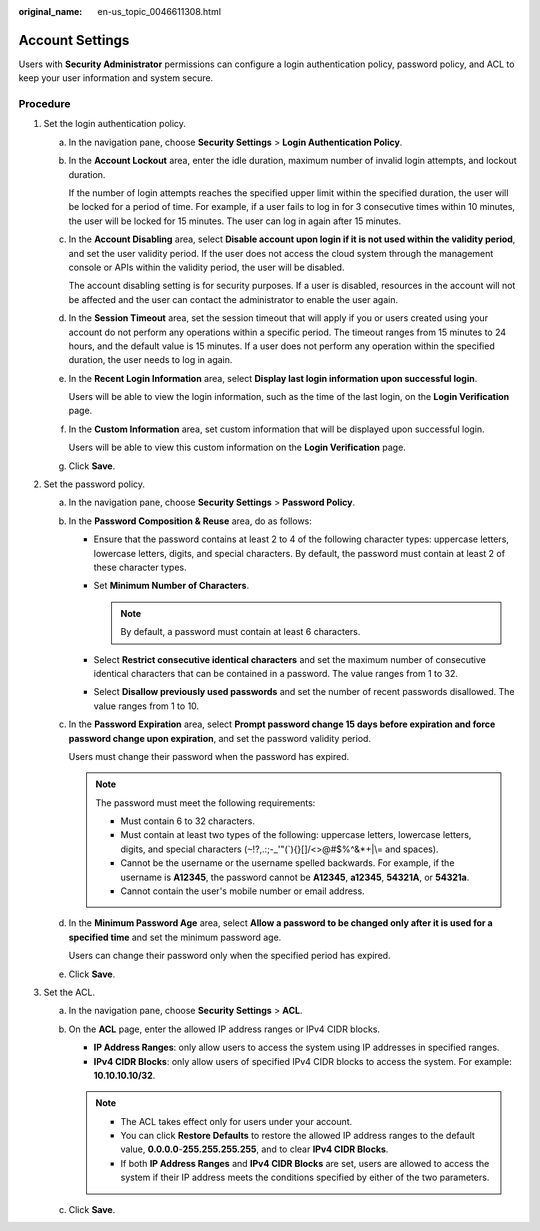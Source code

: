 :original_name: en-us_topic_0046611308.html

.. _en-us_topic_0046611308:

Account Settings
================

Users with **Security Administrator** permissions can configure a login authentication policy, password policy, and ACL to keep your user information and system secure.

Procedure
---------

#. Set the login authentication policy.

   a. In the navigation pane, choose **Security Settings** > **Login Authentication Policy**.

   b. In the **Account Lockout** area, enter the idle duration, maximum number of invalid login attempts, and lockout duration.

      If the number of login attempts reaches the specified upper limit within the specified duration, the user will be locked for a period of time. For example, if a user fails to log in for 3 consecutive times within 10 minutes, the user will be locked for 15 minutes. The user can log in again after 15 minutes.

   c. In the **Account Disabling** area, select **Disable account upon login if it is not used within the validity period**, and set the user validity period. If the user does not access the cloud system through the management console or APIs within the validity period, the user will be disabled.

      The account disabling setting is for security purposes. If a user is disabled, resources in the account will not be affected and the user can contact the administrator to enable the user again.

   d. In the **Session Timeout** area, set the session timeout that will apply if you or users created using your account do not perform any operations within a specific period. The timeout ranges from 15 minutes to 24 hours, and the default value is 15 minutes. If a user does not perform any operation within the specified duration, the user needs to log in again.

   e. In the **Recent Login Information** area, select **Display last login information upon successful login**.

      Users will be able to view the login information, such as the time of the last login, on the **Login Verification** page.

   f. In the **Custom Information** area, set custom information that will be displayed upon successful login.

      Users will be able to view this custom information on the **Login Verification** page.

   g. Click **Save**.

#. Set the password policy.

   a. In the navigation pane, choose **Security Settings** > **Password Policy**.

   b. In the **Password Composition & Reuse** area, do as follows:

      -  Ensure that the password contains at least 2 to 4 of the following character types: uppercase letters, lowercase letters, digits, and special characters. By default, the password must contain at least 2 of these character types.
      -  Set **Minimum Number of Characters**.

         .. note::

            By default, a password must contain at least 6 characters.

      -  Select **Restrict consecutive identical characters** and set the maximum number of consecutive identical characters that can be contained in a password. The value ranges from 1 to 32.
      -  Select **Disallow previously used passwords** and set the number of recent passwords disallowed. The value ranges from 1 to 10.

   c. In the **Password Expiration** area, select **Prompt password change 15 days before expiration and force password change upon expiration**, and set the password validity period.

      Users must change their password when the password has expired.

      .. note::

         The password must meet the following requirements:

         -  Must contain 6 to 32 characters.
         -  Must contain at least two types of the following: uppercase letters, lowercase letters, digits, and special characters (:literal:`~`!?,.:;-_'"(`){}[]/<>@#$%^&*+|\\= and spaces).
         -  Cannot be the username or the username spelled backwards. For example, if the username is **A12345**, the password cannot be **A12345**, **a12345**, **54321A**, or **54321a**.
         -  Cannot contain the user's mobile number or email address.

   d. In the **Minimum Password Age** area, select **Allow a password to be changed only after it is used for a specified time** and set the minimum password age.

      Users can change their password only when the specified period has expired.

   e. Click **Save**.

#. Set the ACL.

   a. In the navigation pane, choose **Security Settings** > **ACL**.
   b. On the **ACL** page, enter the allowed IP address ranges or IPv4 CIDR blocks.

      -  **IP Address Ranges**: only allow users to access the system using IP addresses in specified ranges.
      -  **IPv4 CIDR Blocks**: only allow users of specified IPv4 CIDR blocks to access the system. For example: **10.10.10.10/32**.

      .. note::

         -  The ACL takes effect only for users under your account.
         -  You can click **Restore Defaults** to restore the allowed IP address ranges to the default value, **0.0.0.0**-**255.255.255.255**, and to clear **IPv4 CIDR Blocks**.
         -  If both **IP Address Ranges** and **IPv4 CIDR Blocks** are set, users are allowed to access the system if their IP address meets the conditions specified by either of the two parameters.

   c. Click **Save**.
